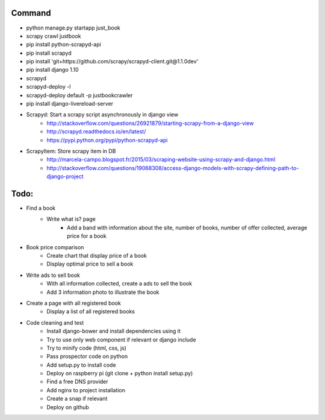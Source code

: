 Command
-------

* python manage.py startapp just_book
* scrapy crawl justbook
* pip install python-scrapyd-api
* pip install scrapyd
* pip install 'git+https://github.com/scrapy/scrapyd-client.git@1.1.0dev'
* pip install django 1.10
* scrapyd
* scrapyd-deploy -l
* scrapyd-deploy default -p justbookcrawler
* pip install django-livereload-server

* Scrapyd: Start a scrapy script asynchronously in django view
    * http://stackoverflow.com/questions/26921879/starting-scrapy-from-a-django-view
    * http://scrapyd.readthedocs.io/en/latest/
    * https://pypi.python.org/pypi/python-scrapyd-api
* ScrapyItem: Store scrapy item in DB
    * http://marcela-campo.blogspot.fr/2015/03/scraping-website-using-scrapy-and-django.html
    * http://stackoverflow.com/questions/19068308/access-django-models-with-scrapy-defining-path-to-django-project

Todo:
-----

* Find a book
    * Write what is? page
        * Add a band with information about the site, number of books, number of offer collected, average price for a book
* Book price comparison
    * Create chart that display price of a book
    * Display optimal price to sell a book
* Write ads to sell book
    * With all information collected, create a ads to sell the book
    * Add 3 information photo to illustrate the book
* Create a page with all registered book
    * Display a list of all registered books

* Code cleaning and test
    * Install django-bower and install dependencies using it
    * Try to use only web component if relevant or django include
    * Try to minify code (html, css, js)
    * Pass prospector code on python
    * Add setup.py to install code
    * Deploy on raspberry pi (git clone + python install setup.py)
    * Find a free DNS provider
    * Add nginx to project installation
    * Create a snap if relevant
    * Deploy on github



